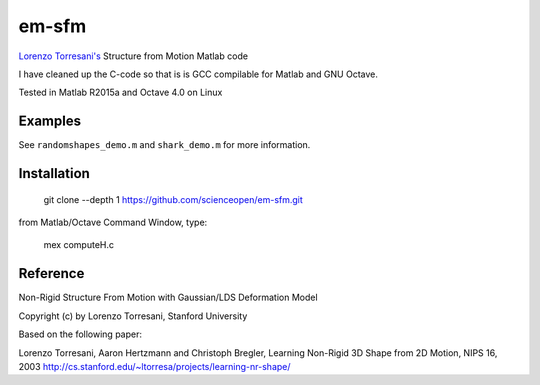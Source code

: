 ======
em-sfm
======
`Lorenzo Torresani's <http://www.cs.dartmouth.edu/~lorenzo/software.html>`_ Structure from Motion Matlab code

I have cleaned up the C-code so that is is GCC compilable for Matlab and GNU Octave.

Tested in Matlab R2015a and Octave 4.0 on Linux

Examples
========
See ``randomshapes_demo.m`` and ``shark_demo.m`` for more information.

Installation
============
 git clone --depth 1 https://github.com/scienceopen/em-sfm.git
 
from Matlab/Octave Command Window, type:
 
 mex computeH.c

Reference
=========
Non-Rigid Structure From Motion with Gaussian/LDS Deformation Model

Copyright (c) by Lorenzo Torresani, Stanford University

Based on the following paper:

Lorenzo Torresani, Aaron Hertzmann and Christoph Bregler, 
Learning Non-Rigid 3D Shape from 2D Motion, NIPS 16, 2003
http://cs.stanford.edu/~ltorresa/projects/learning-nr-shape/
